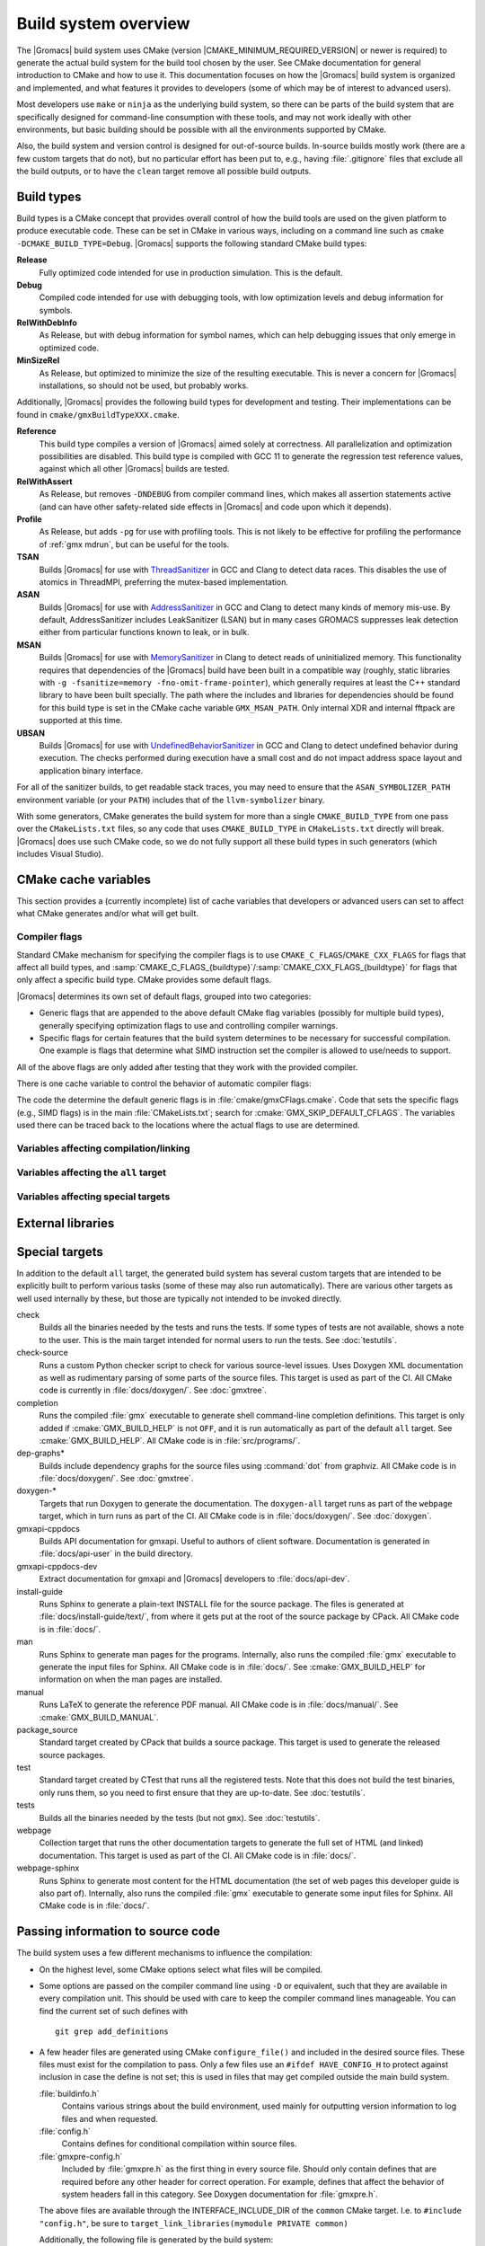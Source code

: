 .. highlight:: bash

Build system overview
=====================

The |Gromacs| build system uses CMake (version
|CMAKE_MINIMUM_REQUIRED_VERSION| or newer is required) to generate the
actual build system for the build tool chosen by the user.  See CMake
documentation for general introduction to CMake and how to use it.  This
documentation focuses on how the |Gromacs| build system is organized and
implemented, and what features it provides to developers (some of which may be
of interest to advanced users).

Most developers use ``make`` or ``ninja`` as the underlying build system, so
there can be parts of the build system that are specifically designed for
command-line consumption with these tools, and may not work ideally with other
environments, but basic building should be possible with all the environments
supported by CMake.

Also, the build system and version control is designed for out-of-source
builds.  In-source builds mostly work (there are a few custom targets that do
not), but no particular effort has been put to, e.g., having :file:`.gitignore`
files that exclude all the build outputs, or to have the ``clean`` target
remove all possible build outputs.

Build types
-----------

Build types is a CMake concept that provides overall control of how
the build tools are used on the given platform to produce executable
code. These can be set in CMake in various ways, including on a
command line such as ``cmake -DCMAKE_BUILD_TYPE=Debug``. |Gromacs|
supports the following standard CMake build types:

**Release**
  Fully optimized code intended for use in production simulation. This is the
  default.

**Debug**
  Compiled code intended for use with debugging tools, with low optimization levels
  and debug information for symbols.

**RelWithDebInfo**
  As Release, but with debug information for symbol names, which can help debugging
  issues that only emerge in optimized code.

**MinSizeRel**
  As Release, but optimized to minimize the size of the resulting executable. This
  is never a concern for |Gromacs| installations, so should not be used, but
  probably works.

Additionally, |Gromacs| provides the following build types for development and
testing. Their implementations can be found in ``cmake/gmxBuildTypeXXX.cmake``.

**Reference**
  This build type compiles a version of |Gromacs| aimed solely at correctness. All
  parallelization and optimization possibilities are disabled. This build type is
  compiled with GCC 11 to generate the regression test reference values, against
  which all other |Gromacs| builds are tested.

**RelWithAssert**
  As Release, but removes ``-DNDEBUG`` from compiler command lines, which makes
  all assertion statements active (and can have other safety-related side effects
  in |Gromacs| and code upon which it depends).

**Profile**
  As Release, but adds ``-pg`` for use with profiling tools. This is not
  likely to be effective for profiling the performance of :ref:`gmx mdrun`, but can
  be useful for the tools.

**TSAN**
  Builds |Gromacs| for use with
  `ThreadSanitizer <https://clang.llvm.org/docs/ThreadSanitizer.html>`__
  in GCC and Clang to detect
  data races. This disables the use of atomics in ThreadMPI,
  preferring the mutex-based implementation.

**ASAN**
  Builds |Gromacs| for use with
  `AddressSanitizer <https://clang.llvm.org/docs/AddressSanitizer.html>`__
  in GCC and Clang to
  detect many kinds of memory mis-use. By default, AddressSanitizer
  includes LeakSanitizer (LSAN) but in many cases GROMACS suppresses
  leak detection either from particular functions known to leak, or in bulk.

**MSAN**
  Builds |Gromacs| for use with
  `MemorySanitizer <https://clang.llvm.org/docs/MemorySanitizer.html>`__
  in Clang to detect
  reads of uninitialized memory. This functionality requires that
  dependencies of the |Gromacs| build have been built in a compatible
  way (roughly, static libraries with ``-g -fsanitize=memory
  -fno-omit-frame-pointer``), which generally requires at least the C++
  standard library to have been built specially. The path where the
  includes and libraries for dependencies should be found for this
  build type is set in the CMake cache variable
  ``GMX_MSAN_PATH``. Only internal XDR and internal fftpack are
  supported at this time.

**UBSAN**
  Builds |Gromacs| for use with
  `UndefinedBehaviorSanitizer <https://clang.llvm.org/docs/UndefinedBehaviorSanitizer.html>`__
  in GCC and Clang  to detect undefined behavior during execution. The
  checks performed during execution have a small cost and do not impact
  address space layout and application binary interface.

For all of the sanitizer builds, to get readable stack traces, you may
need to ensure that the ``ASAN_SYMBOLIZER_PATH`` environment variable
(or your ``PATH``) includes that of the ``llvm-symbolizer`` binary.

With some generators, CMake generates the build system for more than a
single ``CMAKE_BUILD_TYPE`` from one pass over the ``CMakeLists.txt``
files, so any code that uses ``CMAKE_BUILD_TYPE`` in
``CMakeLists.txt`` directly will break. |Gromacs| does use such CMake
code, so we do not fully support all these build types in such
generators (which includes Visual Studio).

CMake cache variables
---------------------

This section provides a (currently incomplete) list of cache variables that
developers or advanced users can set to affect what CMake generates and/or what
will get built.

.. todo::

   Figure out where to document basic variables intended for user
   consumption, and how does it relate to documentation here.

.. todo::

   Document the remaining variables below, and identify any variables
   missing from the list.

Compiler flags
^^^^^^^^^^^^^^

Standard CMake mechanism for specifying the compiler flags is to use
``CMAKE_C_FLAGS``/``CMAKE_CXX_FLAGS`` for flags that affect all build types,
and :samp:`CMAKE_C_FLAGS_{buildtype}`/:samp:`CMAKE_CXX_FLAGS_{buildtype}` for
flags that only affect a specific build type.  CMake provides some default flags.

|Gromacs| determines its own set of default flags, grouped into two categories:

* Generic flags that are appended to the above default CMake flag variables
  (possibly for multiple build types), generally specifying optimization flags
  to use and controlling compiler warnings.
* Specific flags for certain features that the build system determines to be
  necessary for successful compilation.  One example is flags that determine
  what SIMD instruction set the compiler is allowed to use/needs to support.

All of the above flags are only added after testing that they work with the
provided compiler.

There is one cache variable to control the behavior of automatic compiler flags:

.. cmake:: GMX_SKIP_DEFAULT_CFLAGS

   If set ``ON``, the build system will not add any compiler flags
   automatically (neither generic nor specific as defined above), and will skip
   most linker flags as well.
   The default flags that would have been added are instead printed out when
   :command:`cmake` is run, and the user can set the flags themselves using the
   CMake variables.
   If ``OFF`` (the default), the flags are added as described above.

The code the determine the default generic flags is in
:file:`cmake/gmxCFlags.cmake`.
Code that sets the specific flags (e.g., SIMD flags) is in the main
:file:`CMakeLists.txt`; search for :cmake:`GMX_SKIP_DEFAULT_CFLAGS`.
The variables used there can be traced back to the locations where the actual
flags to use are determined.

Variables affecting compilation/linking
^^^^^^^^^^^^^^^^^^^^^^^^^^^^^^^^^^^^^^^

.. cmake:: GMX_BROKEN_CALLOC

   Enable emulation of ``calloc`` via ``malloc``/``memset``.
   Only needed on machines with a broken ``calloc(3)``, e.g. in ``-lgmalloc``
   on Cray XT3.
   Defaults to ``OFF``, and there should not be any need to change this unless
   you are sure it is required.

.. cmake:: GMX_BUILD_FOR_COVERAGE

   Special variable set ``ON`` by CI when doing a build for the coverage
   job.  Allows the build system to set options to produce as useful coverage
   metrics as possible.  Currently, it disables all asserts to avoid them
   showing up as poor conditional coverage.
   Defaults to ``OFF``, and there should not be any need to change this in a
   manual build.

   .. todo:: This could likely be replaced by a (yet another) build type.

.. cmake:: GMX_BUILD_OWN_FFTW

   If set ``ON``, |Gromacs| build system will download and build FFTW from source
   automatically. Not supported on Windows or with ``ninja`` build system.
   In complicated scenarios (e.g., when cross-compiling or using a toolchain
   file), we recommend not relying on this feature and building FFTW manually.

.. cmake:: GMX_BUILD_SHARED_EXE

   Build executables as shared binaries. If not set, this disables ``-rpath`` and dynamic
   linker flags in an attempt to build a static binary, but this may require setting up
   the toolchain properly and making appropriate libraries available. Defaults to ``ON``.

.. cmake:: GMX_COMPILER_WARNINGS

   If set ``ON``, various compiler warnings are enabled for compilers that
   CI uses for verification.
   Defaults to ``OFF`` when building from a source tarball so that users
   compiling with versions not tested in CI are not exposed to our rather
   aggressive warning flags that can trigger a lot of warnings with, e.g., new
   versions of the compilers we use.
   When building from a git repository, defaults to ``ON``.

.. cmake:: GMX_CYCLE_SUBCOUNTERS

   If set to ``ON``, enables performance subcounters that offer more
   fine-grained mdrun performance measurement and evaluation than the default
   counters. See :doc:`/user-guide/mdrun-performance` for the description of
   subcounters which are available.
   Defaults to ``OFF``.

.. cmake:: GMX_ENABLE_CCACHE

    If set to ``ON``, attempts to set up the `ccache <https://ccache.dev/>`_
    caching compiler wrapper to speed up repeated builds.
    The ``ccache`` executable is searched for with ``find_package()`` if CMake
    is being run with a compatible build type.
    If the executable is found and a compatible compiler is configured,
    CMake launch wrapper scripts are set.
    If enabled, the ``ccache`` executable location discovered by CMake must be
    accessible during build, as well.
    Defaults to ``OFF`` to minimize build system complexity.

.. cmake:: GMX_INSTALL_DATASUBDIR

   Sets the subdirectory under CMAKE_INSTALL_DATADIR where |Gromacs|-specific
   read-only architecture-independent data files are installed. The default
   is ``gromacs``, which means the files will go under ``share/gromacs``.
   To alter the ``share`` part, change CMAKE_INSTALL_DATADIR.
   See :doc:`relocatable-binaries` for how this influences the build.

.. cmake:: GMX_DOUBLE

   Many part of |Gromacs| are implemented in terms of "real" precision,
   which is actually either a single- or double-precision type,
   according to the value of this flag. Some parts of the code
   deliberately use single- or double-precision types, and these are
   unaffected by this setting. See
   :doc:`Mixed or Double precision </reference-manual/definitions>`
   for further information.

.. cmake:: GMX_EXTRAE

   Add support for tracing using `Extrae <https://tools.bsc.es/extrae>`_.

.. cmake:: GMX_EXTERNAL_BLAS

   If not set (the default), CMake will first try to use an external BLAS library,
   and, if unsuccessful, fall back to using the one bundled with |Gromacs|.
   If set to ``OFF``, CMake will use the bundled one immediately.
   If set to ``ON``, CMake will use the external one, and raise an error if it is not found.

.. cmake:: GMX_EXTERNAL_LAPACK

   See ``GMX_EXTERNAL_BLAS``.

.. cmake:: GMX_EXTERNAL_TNG

   Use external TNG library for trajectory-file handling. Default: ``OFF``.

.. cmake:: GMX_FFT_LIBRARY

   Choose the CPU FFT library to use. Possible values: ``fftw``, ``mkl``, ``fftpack``.
   The default selection depends on the compiler and build type.

.. cmake:: GMX_GIT_VERSION_INFO

   Whether to generate version information dynamically from git for each build
   (e.g., HEAD commit hash).
   Defaults to ``ON`` if the build is from a git repository and :command:`git`
   is found, otherwise ``OFF``.
   If ``OFF``, static version information from
   :file:`cmake/gmxVersionInfo.cmake` is used.

.. cmake:: GMX_GPU

   Choose the backend for GPU offload. Possible values: ``CUDA``, ``OpenCL``, ``SYCL``.
   Please see the :ref:`Installation guide <gmx-gpu-support>` for more information.

.. cmake:: GMX_CLANG_CUDA

   Use clang for compiling CUDA GPU code, both host and device.
   Please see the :ref:`Installation guide <gmx-gpu-support>` for more information.

.. cmake:: GMX_CUDA_CLANG_FLAGS

    Pass additional CUDA-only compiler flags to clang using this variable.

.. cmake:: CMAKE_INSTALL_LIBDIR

   Sets the installation directory for libraries (default is determined by
   standard CMake package ``GNUInstallDirs``).
   See :doc:`relocatable-binaries` for how this influences the build.

.. cmake:: GMX_USE_PLUGINS

   Enable support for dynamic plugins (e.g. VMD-supported file formats).
   Default: ``OFF``.

.. cmake:: GMX_MPI

   Enable MPI (not thread-MPI) support for inter-node parallelism. Defaults to ``OFF``.
   Please see the :ref:`Installation guide <mpi-support>` for more information.

.. cmake:: GMX_OPENMP

   Enable OpenMP support. Default is ``ON``.

.. cmake:: GMX_PREFER_STATIC_LIBS

   Prefer statically linking to external libraries. Defaults to ``OFF``, unless
   ``GMX_BUILD_SHARED_EXE`` is disabled.

.. cmake:: GMX_SIMD

   Choose SIMD instruction set to use. Default is: ``Auto`` (best one for the current CPU).
   Please see the :ref:`Installation guide <gmx-simd-support>` for more information.

.. cmake:: GMX_THREAD_MPI

   Enable thread-MPI support for intra-node parallelism. Defaults to ``ON``.

.. cmake:: GMX_USE_RDTSCP

   Use low-latency ``RDTSCP`` instruction for x86 CPU-based timers for mdrun execution.
   Ignored on non-x86 machines. Might need to be set to ``OFF`` when compiling for
   for heterogeneous environments or a very old x86 CPU.

.. cmake:: GMX_USE_TNG

   Use the TNG library for trajectory I/O. Defaults to ``ON``.

.. cmake:: GMX_USE_ITT

   Use the Intel ITT library for annotating |Gromacs| tasks in the Intel tracing tools.
   Defaults to ``OFF``.
   Relies on the ``VTUNE_PROFILER_DIR`` environment variable set when loading
   the oneAPI toolkit to find the library.

.. cmake:: GMX_USE_NVTX

   Use the NVTX library for annotating |Gromacs| tasks in the NVIDIA tracing tools.
   Defaults to ``OFF``.
   Relies on the ``CUDA_HOME`` environment variable to find the library.

.. cmake:: GMX_USE_ROCTX

   Use the ROC-TX library for annotating |Gromacs| tasks in the AMD ROCm tracing tools.
   Defaults to ``OFF``.
   Relies on the ``ROCM_HOME`` environment variable to find the library.

.. cmake:: GMX_VMD_PLUGIN_PATH

   Path to VMD plugins for molfile I/O. Only used when ``GMX_USE_PLUGINS`` is enabled.

Variables affecting the ``all`` target
^^^^^^^^^^^^^^^^^^^^^^^^^^^^^^^^^^^^^^

.. cmake:: BUILD_TESTING

   Standard variable created by CTest that enables/disables all tests.
   Defaults to ``ON``.

.. cmake:: GMX_BUILD_HELP

   Controls handling of man pages and shell completions.  Possible values:

   ``OFF`` (default for builds from release source distribution)
     Man pages and shell completions are not generated as part of the ``all``
     target, and only installed if compiling from a source package.
   ``AUTO`` (default for builds from development version)
     Shell completions are generated by executing the :file:`gmx` binary as
     part of the ``all`` target.  If it fails, a message is printed, but the
     build succeeds.
     Man pages need to be generated manually by invoking the ``man`` target.
     Man pages and shell completions are installed if they have been
     successfully generated.
   ``ON``
     Works the same as ``AUTO``, except that if invoking the :file:`gmx` binary
     fails, the build fails as well.

.. cmake:: GMX_DEVELOPER_BUILD

   If set ``ON``, the ``all`` target will include also the test binaries using
   Google Test (if :cmake:`GMX_BUILD_UNITTESTS` is ``ON``), while ``webpage``
   target will also include Reference manual in PDF format.
   Also, :cmake:`GMX_COMPILER_WARNINGS` and
   `CMAKE_EXPORT_COMPILE_COMMANDS <https://cmake.org/cmake/help/latest/variable/CMAKE_EXPORT_COMPILE_COMMANDS.html>`__
   are always enabled.
   In the future, other developer convenience features (as well as features
   inconvenient for a general user) can be added to the set controlled by this
   variable.

.. cmake:: GMX_CLANG_TIDY

  `clang-tidy <https://releases.llvm.org/18.0.0/tools/clang/tools/extra/docs/clang-tidy/index.html>`_
  is used for static code analysis and (some) automated fixing of issues detected. clang-tidy is easy to install.
  It is contained in
  the llvm binary `package <http://releases.llvm.org/download.html#18.0.0>`_. Only
  version 18.0.* is supported. Others might miss tests or give false positives.
  It is run automatically in GitLab CI for each commit. Many checks have fixes which can automatically be
  applied. To run it, the build has to be configured with
  ``cmake -DGMX_CLANG_TIDY=ON -DCMAKE_BUILD_TYPE=Debug``.
  Any ``CMAKE_BUILD_TYPE`` which enables asserts (e.g. ASAN) works. Such a configured build will
  run both the compiler as well as clang-tidy when building. The name of the clang-tidy executable is set with
  ``-DCLANG_TIDY=...``, and the full path to it can be set with ``-DCLANG_TIDY_EXE=...``.
  To apply the automatic fixes to the issues identified, clang-tidy should be run separately (running clang-tidy
  with ``-fix-errors`` as part of the build can corrupt header files). To fix a specific file run
  ``clang-tidy -fix-errors -header-filter '.*' {file}``, to fix all files in parallel
  ``run-clang-tidy.py -fix -header-filter '.*' '(?<!/selection/parser\.cpp|selection/scanner\.cpp)$'``,
  and to fix all modified files ``run-clang-tidy.py -fix -header-filter '.*' $(git diff HEAD --name-only)``.
  The :file:`run-clang-tidy.py` script is in the
  ``share/clang/`` subfolder of the llvm distribution. ``clang-tidy`` has to be able to find the
  ``compile_commands.json`` file. Either run from the build folder or add a symlink to the source folder.
  :cmake:`GMX_ENABLE_CCACHE` does not work with clang-tidy.

Variables affecting special targets
^^^^^^^^^^^^^^^^^^^^^^^^^^^^^^^^^^^

.. cmake:: GMX_INSTALL_LEGACY_API

    Default ``OFF``. If set to ``ON``, headers will be installed to ``gromacs/``
    in the CMake header destination folder to allow use of the ``::gmx`` C++
    namespace, supported by the :file:`libgromacs` library.
    See `Legacy API <../doxygen/html-user/index.xhtml>`_.

.. cmake:: GMX_INSTALL_NBLIB_API

    If set to ``ON`` (default, when :cmake:`BUILD_SHARED_LIBS` on non-Windows platforms),
    build and install the :file:`libnb_gmx` and :file:`nblib/` headers.
    See :ref:`nblib`.

.. cmake:: GMXAPI

    If set ``ON`` (default, when :cmake:`BUILD_SHARED_LIBS` on non-Windows platforms),
    the additional ``gmxapi`` C++ library is configured and the
    ``gmxapi`` headers will be installed. Provides the additional build tree
    targets ``gmxapi-cppdocs`` and ``gmxapi-cppdocs-dev`` when Doxygen is
    available. Also exports CMake configuration files for ``gmxapi`` that allow
    ``find_package(gmxapi)`` to import the ``Gromacs::gmxapi`` CMake target in
    client projects that search the |Gromacs| installation root.

.. cmake:: GMX_BUILD_MANUAL

   If set ``ON``, CMake detection for LaTeX and other prerequisites for the
   reference PDF manual is done, and the ``manual`` target for building the
   manual is generated.
   If ``OFF`` (the default), all detection is skipped and the manual cannot be
   built.

   .. todo:: Consider if this is really necessary, or if we could just use
      GMX_DEVELOPER_BUILD.

.. cmake:: GMX_BUILD_TARBALL

   If set ``ON``, ``-dev`` suffix is stripped off from version strings and some
   other version info logic is adjusted such that the man pages and other
   documentation generated from this build is suitable for releasing (on the
   web page and/or in the source distribution package).
   Defaults to ``OFF``.

.. cmake:: GMX_BUILD_UNITTESTS

   If ``ON``, test binaries using Google Test are built (either as the separate
   ``tests`` target, or also as part of the ``all`` target, depending on
   :cmake:`GMX_DEVELOPER_BUILD`).  All dependencies required for building the
   tests (Google Test and Google Mock frameworks, and tinyxml2) are
   included in :file:`src/external/`.
   Defaults to ``ON`` if :cmake:`BUILD_TESTING` is ``ON``.

.. cmake:: GMX_COMPACT_DOXYGEN

   If set ``ON``, Doxygen configuration is changed to avoid generating large
   dependency graphs, which makes it significantly faster to run Doxygen and
   reduces disk usage.  This is typically useful when developing the
   documentation to reduce the build times.
   Defaults to ``OFF``.

.. cmake:: REGRESSIONTEST_DOWNLOAD

   If set ``ON``, CMake will download the regression tests and extract them to
   a local directory.  :cmake:`REGRESSIONTEST_PATH` is set to the extracted
   tests.  Note that this happens during the configure phase, not during the
   build.
   After the download is done, the variable is automatically reset to ``OFF``
   again to avoid repeated downloads.  Can be set to ``ON`` to download again.
   Defaults to ``OFF``.

.. cmake:: REGRESSIONTEST_PATH

   Path to extracted regression test suite matching the source tree (the
   directory containing :file:`gmxtest.pl`)
   If set, CTest tests are generated to run the regression tests.
   Defaults to empty.

.. cmake:: SOURCE_MD5SUM

   Sets the MD5 sum of the release tarball when generating the HTML
   documentation.  It gets inserted into the download section of the HTML
   pages.

External libraries
------------------

.. todo::

   List external libraries used (either from src/external/, or from the
   system), whether they are required or optional, what functionality they
   provide for |Gromacs|, and how to control their use.

Special targets
---------------

In addition to the default ``all`` target, the generated build system has
several custom targets that are intended to be explicitly built to perform
various tasks (some of these may also run automatically).  There are various
other targets as well used internally by these, but those are typically not
intended to be invoked directly.

check
   Builds all the binaries needed by the tests and runs the tests.  If some
   types of tests are not available, shows a note to the user.
   This is the main target intended for normal users to run the tests.
   See :doc:`testutils`.
check-source
   Runs a custom Python checker script to check for various source-level
   issues.  Uses Doxygen XML documentation as well as rudimentary parsing of
   some parts of the source files.
   This target is used as part of the CI.
   All CMake code is currently in :file:`docs/doxygen/`.
   See :doc:`gmxtree`.
completion
   Runs the compiled :file:`gmx` executable to generate shell command-line
   completion definitions.  This target is only added if
   :cmake:`GMX_BUILD_HELP` is not ``OFF``, and it is run automatically as part
   of the default ``all`` target.  See :cmake:`GMX_BUILD_HELP`.
   All CMake code is in :file:`src/programs/`.
dep-graphs*
   Builds include dependency graphs for the source files using :command:`dot`
   from graphviz.
   All CMake code is in :file:`docs/doxygen/`.
   See :doc:`gmxtree`.
doxygen-*
   Targets that run Doxygen to generate the documentation.
   The ``doxygen-all`` target runs as part of the ``webpage`` target, which in
   turn runs as part of the CI.
   All CMake code is in :file:`docs/doxygen/`.
   See :doc:`doxygen`.
gmxapi-cppdocs
    Builds API documentation for gmxapi. Useful to authors of client software.
    Documentation is generated in :file:`docs/api-user` in the build directory.
gmxapi-cppdocs-dev
    Extract documentation for gmxapi and |Gromacs| developers to
    :file:`docs/api-dev`.
install-guide
   Runs Sphinx to generate a plain-text INSTALL file for the source package.
   The files is generated at :file:`docs/install-guide/text/`, from where it
   gets put at the root of the source package by CPack.
   All CMake code is in :file:`docs/`.
man
   Runs Sphinx to generate man pages for the programs.
   Internally, also runs the compiled :file:`gmx` executable to generate the
   input files for Sphinx.
   All CMake code is in :file:`docs/`.
   See :cmake:`GMX_BUILD_HELP` for information on when the man pages are
   installed.
manual
   Runs LaTeX to generate the reference PDF manual.
   All CMake code is in :file:`docs/manual/`.
   See :cmake:`GMX_BUILD_MANUAL`.
package_source
   Standard target created by CPack that builds a source package.
   This target is used to generate the released source packages.
test
   Standard target created by CTest that runs all the registered tests.
   Note that this does not build the test binaries, only runs them, so you need
   to first ensure that they are up-to-date.
   See :doc:`testutils`.
tests
   Builds all the binaries needed by the tests (but not ``gmx``).
   See :doc:`testutils`.
webpage
   Collection target that runs the other documentation targets to generate the
   full set of HTML (and linked) documentation.
   This target is used as part of the CI.
   All CMake code is in :file:`docs/`.
webpage-sphinx
   Runs Sphinx to generate most content for the HTML documentation (the set of
   web pages this developer guide is also part of).
   Internally, also runs the compiled :file:`gmx` executable to generate some
   input files for Sphinx.
   All CMake code is in :file:`docs/`.

Passing information to source code
----------------------------------

The build system uses a few different mechanisms to influence the compilation:

* On the highest level, some CMake options select what files will be compiled.
* Some options are passed on the compiler command line using ``-D`` or
  equivalent, such that they are available in every compilation unit.  This
  should be used with care to keep the compiler command lines manageable.
  You can find the current set of such defines with ::

    git grep add_definitions

* A few header files are generated using CMake ``configure_file()`` and
  included in the desired source files.  These files must exist for the
  compilation to pass.  Only a few files use an ``#ifdef HAVE_CONFIG_H`` to
  protect against inclusion in case the define is not set; this is used in
  files that may get compiled outside the main build system.

  :file:`buildinfo.h`
    Contains various strings about the build environment, used mainly for
    outputting version information to log files and when requested.
  :file:`config.h`
    Contains defines for conditional compilation within source files.
  :file:`gmxpre-config.h`
    Included by :file:`gmxpre.h` as the first thing in every source file.
    Should only contain defines that are required before any other header for
    correct operation.  For example, defines that affect the behavior of system
    headers fall in this category.  See Doxygen documentation for
    :file:`gmxpre.h`.

  The above files are available through the INTERFACE_INCLUDE_DIR of
  the ``common`` CMake target. I.e. to ``#include "config.h"``, be sure to
  ``target_link_libraries(mymodule PRIVATE common)``

  Additionally, the following file is generated by the build system:

  :file:`baseversion-gen.cpp`
    Provides definitions for declarations in :file:`baseversion_gen.h` for
    version info output.  The contents are generated either from Git version
    info, or from static version info if not building from a git repository.

